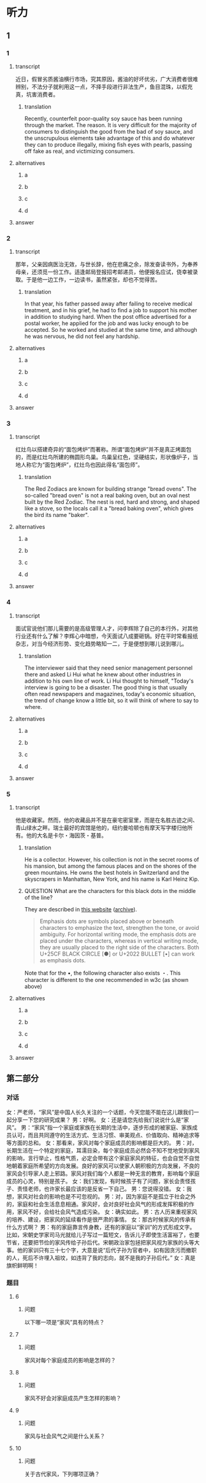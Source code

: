 * 听力

** 1

*** 1

**** transcript

近日，假冒劣质酱油横行市场，究其原因，酱油的好坏优劣，广大消费者很难辨别，不法分子就利用这一点，不择手段进行非法生产，鱼目混珠，以假充真，坑害消费者。

***** translation

Recently, counterfeit poor-quality soy sauce has been running through the market. The reason. It is very difficult for the majority of consumers to distinguish the good from the bad of soy sauce, and the unscrupulous elements take advantage of this and do whatever they can to produce illegally, mixing fish eyes with pearls, passing off fake as real, and victimizing consumers.

**** alternatives

***** a



***** b



***** c



***** d



**** answer



*** 2

**** transcript

那年，父亲因病医治无效，与世长辞，他在悲痛之余，除发奋读书外，为奉养母亲，还须觅一份工作。适逢邮局登报招考邮递员，他便报名应试，侥幸被录取。于是他一边工作，一边读书，虽然紧张，却也不觉得苦。

***** translation

In that year, his father passed away after failing to receive medical treatment, and in his grief, he had to find a job to support his mother in addition to studying hard. When the post office advertised for a postal worker, he applied for the job and was lucky enough to be accepted. So he worked and studied at the same time, and although he was nervous, he did not feel any hardship.

**** alternatives

***** a



***** b



***** c



***** d



**** answer



*** 3

**** transcript

红灶鸟以搭建奇异的“面包烤炉”而著称。所谓“面包烤炉”并不是真正烤面包的，而是红灶鸟所建的椭圆形鸟巢。鸟巢呈红色，坚硬结实，形状像炉子，当地人称它为“面包烤炉”，红灶鸟也因此得名“面包师”。

***** translation

The Red Zodiacs are known for building strange "bread ovens". The so-called "bread oven" is not a real baking oven, but an oval nest built by the Red Zodiac. The nest is red, hard and strong, and shaped like a stove, so the locals call it a "bread baking oven", which gives the bird its name "baker".

**** alternatives

***** a



***** b



***** c



***** d



**** answer



*** 4

**** transcript

面试官说他们那儿需要的是高级管理人才，问李辉除了自己的本行外，对其他行业还有什么了解？李辉心中暗想，今天面试八成要砸锅。好在平时常看报纸杂志，对当今经济形势、变化趋势略知一二，于是便想到哪儿说到哪儿。

***** translation

The interviewer said that they need senior management personnel there and asked Li Hui what he knew about other industries in addition to his own line of work. Li Hui thought to himself, "Today's interview is going to be a disaster. The good thing is that usually often read newspapers and magazines, today's economic situation, the trend of change know a little bit, so it will think of where to say to where.

**** alternatives

***** a



***** b



***** c



***** d



**** answer



*** 5

**** transcript

他是收藏家。然而，他的收藏品并不是在豪宅密室里，而是在名胜古迹之间、青山绿水之畔。瑞士最好的宾馆是他的，纽约曼哈顿也有摩天写字楼归他所有。他的大名是卡尔・海因茨・基普。

***** translation

He is a collector. However, his collection is not in the secret rooms of his mansion, but among the famous places and on the shores of the green mountains. He owns the best hotels in Switzerland and the skyscrapers in Manhattan, New York, and his name is Karl Heinz Kip.

***** QUESTION What are the characters for this black dots in the middle of the line?
:LOGBOOK:
- State "QUESTION"   from              [2022-08-21 Sun 14:03]
:END:

They are described in [[https://lists.w3.org/Archives/Public/public-clreq-admin/2015JulSep/att-0000/index-dual.html][this website]] ([[https://web.archive.org/web/20220821190736/https://lists.w3.org/Archives/Public/public-clreq-admin/2015JulSep/att-0000/index-dual.html][archive]]).

#+begin_quote
Emphasis dots are symbols placed above or beneath characters to emphasize the text, strengthen the tone, or avoid ambiguity. For horizontal writing mode, the emphasis dots are placed under the characters, whereas in vertical writing mode, they are usually placed to the right side of the characters. Both U+25CF BLACK CIRCLE [●] or U+2022 BULLET [•] can work as emphasis dots.
#+end_quote

Note that for the •, the following character also exists ・. This character is different to the one recommended in w3c (as shown above)

**** alternatives

***** a



***** b



***** c



***** d



**** answer

**  第二部分

*** 对话

女：严老师，“家风”是中国人长久关注的一个话题，今天您能不能在这儿跟我们一起分享一下您的研究成果？
男：好啊。
女：还是请您先给我们说说什么是“家风”。
男：“家风”指一个家庭或家族在长期的生活中，逐步形成的被家庭、家族成员认可，而且共同遵守的生活方式、生活习惯、审美观点、价值取向、精神追求等等方面的总和。
女：那看来，家风对每个家庭成员的影响都是巨大的。
男：对，长期生活在一个特定的家庭，耳濡目染，每个家庭成员必然会不知不觉地受到家风的影响，言行举止，性格气质，必定会带有这个家庭家风的特征，也会自觉不自觉地朝着家庭所希望的方向发展。良好的家风可以使家人朝积极的方向发展，不良的家风会引导家人走上邪路。家风对我们每个人都是一种无言的教育，影响每个家庭成员的心灵，特别是孩子。
女：我们发现，有时候孩子有了问题，家长会责怪孩子、责怪老师，也许家长最应该的是反省一下自己。
男：您说得没错。
女：我想，家风对社会的影响也是不可忽视的。
男：对，因为家庭不是孤立于社会之外的，家庭和社会生活息息相通。家风好，会对良好社会风气的形成发挥积极的作用，家风不好，会给社会风气造成污染。
女：确实如此。
男：古人历来重视家风的培养、建设，把家风的延续看作是很严肃的事情。
女：那古时候家风的传承有什么方式啊？
男：有的家庭靠言传身教，还有的家庭以“家训”的方式形成文字。比如，宋朝史学家司马光就给儿子写过一篇短文，告诉儿子即使生活富裕了，也要节省，还要把节俭的家风传给子孙后代。宋朝政治家包拯把家风视为家族的头等大事。他的家训只有三十七个字，大意是说“后代子孙为官者中，如有因贪污而撤职的人，死后不许埋入祖坟，如违背了我的志向，就不是我的子孙后代。”
女：真是旗帜鲜明啊！

*** 题目

**** 6

***** 问题

以下哪一项是“家风”具有的特点？

**** 7

***** 问题

家风对每个家庭成员的影响是怎样的？

**** 8

***** 问题

家风不好会对家庭成员产生怎样的影响？

**** 9

***** 问题

家风与社会风气之间是什么关系？

**** 10

***** 问题

关于古代家风，下列哪项正确？

